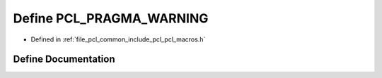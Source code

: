 .. _exhale_define_pcl__macros_8h_1a87a8bce04bd61d249d63ccaec375f02c:

Define PCL_PRAGMA_WARNING
=========================

- Defined in :ref:`file_pcl_common_include_pcl_pcl_macros.h`


Define Documentation
--------------------


.. doxygendefine:: PCL_PRAGMA_WARNING
